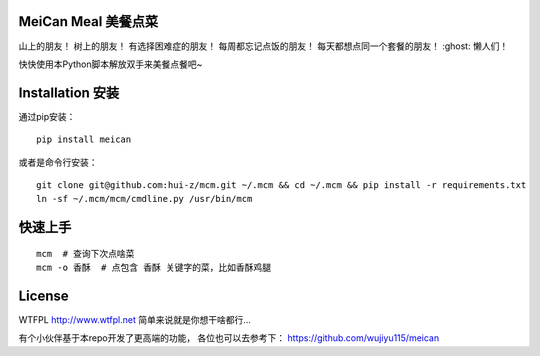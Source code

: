 ================
MeiCan Meal 美餐点菜
================

山上的朋友！
树上的朋友！
有选择困难症的朋友！
每周都忘记点饭的朋友！
每天都想点同一个套餐的朋友！
:ghost: 懒人们！

快快使用本Python脚本解放双手来美餐点餐吧~

===============
Installation 安装
===============

通过pip安装：
::

    pip install meican

或者是命令行安装：
::

    git clone git@github.com:hui-z/mcm.git ~/.mcm && cd ~/.mcm && pip install -r requirements.txt
    ln -sf ~/.mcm/mcm/cmdline.py /usr/bin/mcm

====
快速上手
====

::

    mcm  # 查询下次点啥菜
    mcm -o 香酥  # 点包含 香酥 关键字的菜，比如香酥鸡腿

=======
License
=======

WTFPL
http://www.wtfpl.net
简单来说就是你想干啥都行...

有个小伙伴基于本repo开发了更高端的功能，
各位也可以去参考下：
https://github.com/wujiyu115/meican
